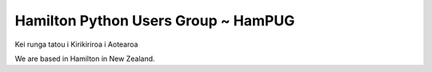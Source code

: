 Hamilton Python Users Group ~ HamPUG
====================================

Kei runga tatou i Kirikiriroa i Aotearoa

We are based in Hamilton in New Zealand.

.. raw:: html
 
     <!--Add http to announce Status of HamPUG. Ian 2025-03-07: Used background-colour red, and Warning gives red border-->
    <div class="warning" style='padding:0.1em; background-color:red; color:white; border-radius: 10px;'> 
        <span>
            <h2 style='margin-top:1em; text-align:center'>
                <b>
                Status of the Hamilton Python Users Group
                </b>
            </h2>
            <p style='margin-left:1em;'>
                The Hamilton Python Users Group operated monthly meetings for 10 years 
                from February 2014 to September 2023. We no longer have monthly meetings.
            <br>
                This <i>Nikola</i> generated website has been kept as an historical 
                record of HamPUG. We haved a repository on Github for our Python code 
                and presentation slides, etc. Use 
                <a href="/repository/repository_overview">Repository</a> and 
                <a href="/meeting/meeting_overview">Meetings</a> 
                tabs for links to this information.
            </p>     
        </span>
    </div>   
    
